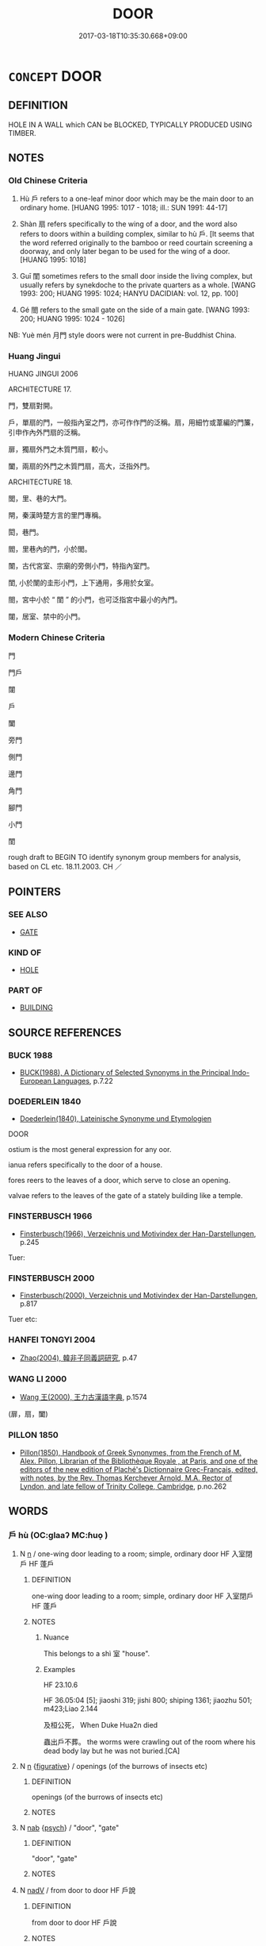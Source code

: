 # -*- mode: mandoku-tls-view -*-
#+TITLE: DOOR
#+DATE: 2017-03-18T10:35:30.668+09:00        
#+STARTUP: content
* =CONCEPT= DOOR
:PROPERTIES:
:CUSTOM_ID: uuid-4ff8f120-1ced-4b04-9387-adadacffb15b
:SYNONYM+:  DOORWAY
:SYNONYM+:  PORTAL
:SYNONYM+:  OPENING
:SYNONYM+:  ENTRANCE
:SYNONYM+:  ENTRY
:SYNONYM+:  EXIT
:TR_ZH: 小門
:END:
** DEFINITION

HOLE IN A WALL which CAN be BLOCKED, TYPICALLY PRODUCED USING TIMBER.

** NOTES

*** Old Chinese Criteria
1. Hù 戶 refers to a one-leaf minor door which may be the main door to an ordinary home. [HUANG 1995: 1017 - 1018; ill.: SUN 1991: 44-17]

2. Shàn 扇 refers specifically to the wing of a door, and the word also refers to doors within a building complex, similar to hù 戶. [It seems that the word referred originally to the bamboo or reed courtain screening a doorway, and only later began to be used for the wing of a door. [HUANG 1995: 1018]

3. Guī 閨 sometimes refers to the small door inside the living complex, but usually refers by synekdoche to the private quarters as a whole. [WANG 1993: 200; HUANG 1995: 1024; HANYU DACIDIAN: vol. 12, pp. 100]

4. Gé 閤 refers to the small gate on the side of a main gate. [WANG 1993: 200; HUANG 1995: 1024 - 1026]

NB: Yuè mén 月門 style doors were not current in pre-Buddhist China.

*** Huang Jingui
HUANG JINGUI 2006

ARCHITECTURE 17.

門，雙扇對開。

戶，單扇的門，一般指內室之門，亦可作作門的泛稱。扇，用細竹或葦編的門簾，引申作內外門扇的泛稱。

扉，獨扇外門之木質門扇，較小。

闔，兩扇的外門之木質門扇，高大，泛指外門。

ARCHITECTURE 18.

閭，里、巷的大門。

閈，秦漢時楚方言的里門專稱。

閎，巷門。

閻，里巷內的門，小於閭。

闈，古代宮室、宗廟的旁側小門，特指內室門。

閨, 小於闈的圭形小門，上下通用，多用於女室。

閤，宮中小於 “ 閨 ” 的小門，也可泛指宮中最小的內門。

闥，居室、禁中的小門。

*** Modern Chinese Criteria
門

門戶

闥

戶

闔

旁門

側門

邊門

角門

腳門

小門

閨

rough draft to BEGIN TO identify synonym group members for analysis, based on CL etc. 18.11.2003. CH ／

** POINTERS
*** SEE ALSO
 - [[tls:concept:GATE][GATE]]

*** KIND OF
 - [[tls:concept:HOLE][HOLE]]

*** PART OF
 - [[tls:concept:BUILDING][BUILDING]]

** SOURCE REFERENCES
*** BUCK 1988
 - [[cite:BUCK-1988][BUCK(1988), A Dictionary of Selected Synonyms in the Principal Indo-European Languages]], p.7.22

*** DOEDERLEIN 1840
 - [[cite:DOEDERLEIN-1840][Doederlein(1840), Lateinische Synonyme und Etymologien]]

DOOR

ostium is the most general expression for any oor.

ianua refers specifically to the door of a house.

fores reers to the leaves of a door, which serve to close an opening.

valvae refers to the leaves of the gate of a stately building like a temple.

*** FINSTERBUSCH 1966
 - [[cite:FINSTERBUSCH-1966][Finsterbusch(1966), Verzeichnis und Motivindex der Han-Darstellungen]], p.245


Tuer:

*** FINSTERBUSCH 2000
 - [[cite:FINSTERBUSCH-2000][Finsterbusch(2000), Verzeichnis und Motivindex der Han-Darstellungen]], p.817


Tuer etc:

*** HANFEI TONGYI 2004
 - [[cite:HANFEI-TONGYI-2004][Zhao(2004), 韓非子同義詞研究]], p.47

*** WANG LI 2000
 - [[cite:WANG-LI-2000][Wang 王(2000), 王力古漢語字典]], p.1574
 (扉，扇，闔)
*** PILLON 1850
 - [[cite:PILLON-1850][Pillon(1850), Handbook of Greek Synonymes, from the French of M. Alex. Pillon, Librarian of the Bibliothèque Royale , at Paris, and one of the editors of the new edition of Plaché's Dictionnaire Grec-Français, edited, with notes, by the Rev. Thomas Kerchever Arnold, M.A. Rector of Lyndon, and late fellow of Trinity College, Cambridge]], p.no.262

** WORDS
   :PROPERTIES:
   :VISIBILITY: children
   :END:
*** 戶 hù (OC:ɡlaaʔ MC:ɦuo̝ )
:PROPERTIES:
:CUSTOM_ID: uuid-9d8a9f59-6a0d-4e81-a425-50f8451164b2
:Char+: 戶(63,0/4) 
:GY_IDS+: uuid-d37a4883-38ab-4efc-8d22-8069ff954cb1
:PY+: hù     
:OC+: ɡlaaʔ     
:MC+: ɦuo̝     
:END: 
**** N [[tls:syn-func::#uuid-8717712d-14a4-4ae2-be7a-6e18e61d929b][n]] / one-wing door leading to a room; simple, ordinary door HF 入室閉戶 HF 蓬戶
:PROPERTIES:
:CUSTOM_ID: uuid-01770e78-1010-4890-b281-3c69745c1aec
:WARRING-STATES-CURRENCY: 5
:END:
****** DEFINITION

one-wing door leading to a room; simple, ordinary door HF 入室閉戶 HF 蓬戶

****** NOTES

******* Nuance
This belongs to a shì 室 "house".

******* Examples
HF 23.10.6

HF 36.05:04 [5]; jiaoshi 319; jishi 800; shiping 1361; jiaozhu 501; m423;Liao 2.144

 及桓公死， When Duke Hua2n died

 蟲出戶不葬。 the worms were crawling out of the room where his dead body lay but he was not buried.[CA]

**** N [[tls:syn-func::#uuid-8717712d-14a4-4ae2-be7a-6e18e61d929b][n]] {[[tls:sem-feat::#uuid-2e48851c-928e-40f0-ae0d-2bf3eafeaa17][figurative]]} / openings (of the burrows of insects etc)
:PROPERTIES:
:CUSTOM_ID: uuid-51fe2ffa-51a1-4ab2-af04-6bfb16f4bb01
:WARRING-STATES-CURRENCY: 3
:END:
****** DEFINITION

openings (of the burrows of insects etc)

****** NOTES

**** N [[tls:syn-func::#uuid-76be1df4-3d73-4e5f-bbc2-729542645bc8][nab]] {[[tls:sem-feat::#uuid-98e7674b-b362-466f-9568-d0c14470282a][psych]]} / "door", "gate"
:PROPERTIES:
:CUSTOM_ID: uuid-cc3a581d-6cbe-4ef0-8662-9749242bbefc
:END:
****** DEFINITION

"door", "gate"

****** NOTES

**** N [[tls:syn-func::#uuid-91666c59-4a69-460f-8cd3-9ddbff370ae5][nadV]] / from door to door  HF 戶說
:PROPERTIES:
:CUSTOM_ID: uuid-63b31dd8-6842-4056-bc78-d7c51db388df
:WARRING-STATES-CURRENCY: 3
:END:
****** DEFINITION

from door to door  HF 戶說

****** NOTES

**** V [[tls:syn-func::#uuid-c20780b3-41f9-491b-bb61-a269c1c4b48f][vi]] / (of sacrifices)proceed near the door
:PROPERTIES:
:CUSTOM_ID: uuid-368af98e-a697-46cb-bafb-ca288ca0f464
:REGISTER: 3
:WARRING-STATES-CURRENCY: 1
:END:
****** DEFINITION

(of sacrifices)proceed near the door

****** NOTES

**** V [[tls:syn-func::#uuid-c20780b3-41f9-491b-bb61-a269c1c4b48f][vi]] {[[tls:sem-feat::#uuid-2e48851c-928e-40f0-ae0d-2bf3eafeaa17][figurative]]} / provide an entrance (into the secrets of life)
:PROPERTIES:
:CUSTOM_ID: uuid-3b9a6272-1bb3-49fb-812a-e3616e570399
:END:
****** DEFINITION

provide an entrance (into the secrets of life)

****** NOTES

*** 扇 shàn (OC:qhjens MC:ɕiɛn )
:PROPERTIES:
:CUSTOM_ID: uuid-4e824028-d040-4f6a-baf6-06e1226e1828
:Char+: 扇(63,6/10) 
:GY_IDS+: uuid-601471d0-f557-4df8-a98d-dee449da577d
:PY+: shàn     
:OC+: qhjens     
:MC+: ɕiɛn     
:END: 
**** N [[tls:syn-func::#uuid-8717712d-14a4-4ae2-be7a-6e18e61d929b][n]] / leaf of interior door made of any material
:PROPERTIES:
:CUSTOM_ID: uuid-424223aa-2188-41d2-a449-4b9724cae6c4
:WARRING-STATES-CURRENCY: 2
:END:
****** DEFINITION

leaf of interior door made of any material

****** NOTES

*** 扉 fēi (OC:pɯl MC:pɨi )
:PROPERTIES:
:CUSTOM_ID: uuid-956e1551-c6ff-4212-ba2b-072ee6bc5821
:Char+: 扉(63,8/12) 
:GY_IDS+: uuid-9491e6f1-4776-4b37-9a66-add72381d262
:PY+: fēi     
:OC+: pɯl     
:MC+: pɨi     
:END: 
**** N [[tls:syn-func::#uuid-8717712d-14a4-4ae2-be7a-6e18e61d929b][n]] / door wing definitely made of wood
:PROPERTIES:
:CUSTOM_ID: uuid-ada8b659-9a3e-4ec3-8bdc-3ea1cb93b9a9
:WARRING-STATES-CURRENCY: 3
:END:
****** DEFINITION

door wing definitely made of wood

****** NOTES

*** 窬 yú (OC:lo MC:ji̯o )
:PROPERTIES:
:CUSTOM_ID: uuid-adaeb909-23eb-4f48-b447-acf79f24b318
:Char+: 窬(116,9/14) 
:GY_IDS+: uuid-ed05528d-34ad-48cd-b037-74b7c73ece94
:PY+: yú     
:OC+: lo     
:MC+: ji̯o     
:END: 
**** N [[tls:syn-func::#uuid-8717712d-14a4-4ae2-be7a-6e18e61d929b][n]] / small gate (LUNYU)
:PROPERTIES:
:CUSTOM_ID: uuid-2ad39448-2c48-476e-9d88-99fca1b5a855
:WARRING-STATES-CURRENCY: 2
:END:
****** DEFINITION

small gate (LUNYU)

****** NOTES

*** 竇 dòu (OC:ɡ-looɡs MC:du )
:PROPERTIES:
:CUSTOM_ID: uuid-a8544129-bd8c-4f7c-a566-1d78e359a2c3
:Char+: 竇(116,15/20) 
:GY_IDS+: uuid-314dfcd4-a801-4999-a1db-071e0e6a6d44
:PY+: dòu     
:OC+: ɡ-looɡs     
:MC+: du     
:END: 
**** N [[tls:syn-func::#uuid-8717712d-14a4-4ae2-be7a-6e18e61d929b][n]] / HS 65: (dog's) private door
:PROPERTIES:
:CUSTOM_ID: uuid-ad3b074d-5bb4-4f13-bd85-ca6ec6a8a695
:WARRING-STATES-CURRENCY: 1
:END:
****** DEFINITION

HS 65: (dog's) private door

****** NOTES

*** 門 mén (OC:mɯɯn MC:muo̝n )
:PROPERTIES:
:CUSTOM_ID: uuid-8de124b1-1661-4719-be55-b80aaf38e118
:Char+: 門(169,0/8) 
:GY_IDS+: uuid-881e0bff-679d-4b37-b2df-2c1f6074f44b
:PY+: mén     
:OC+: mɯɯn     
:MC+: muo̝n     
:END: 
**** N [[tls:syn-func::#uuid-8717712d-14a4-4ae2-be7a-6e18e61d929b][n]] / occasionally: door of a room
:PROPERTIES:
:CUSTOM_ID: uuid-e269814b-5f02-4598-9d9d-eb09ca10f384
:END:
****** DEFINITION

occasionally: door of a room

****** NOTES

*** 閨 guī (OC:kʷee MC:kei )
:PROPERTIES:
:CUSTOM_ID: uuid-a44eaca5-5611-42e3-9987-aee41c50ecb3
:Char+: 閨(169,6/14) 
:GY_IDS+: uuid-919dff99-46a4-4183-9454-cde039658f9f
:PY+: guī     
:OC+: kʷee     
:MC+: kei     
:END: 
**** N [[tls:syn-func::#uuid-8717712d-14a4-4ae2-be7a-6e18e61d929b][n]] / ERYA: small gate inside the palace,
:PROPERTIES:
:CUSTOM_ID: uuid-1089874e-5053-4832-84fb-7975f8f0b3b9
:WARRING-STATES-CURRENCY: 3
:END:
****** DEFINITION

ERYA: small gate inside the palace,

****** NOTES

*** 閤 gé (OC:kloob MC:kəp )
:PROPERTIES:
:CUSTOM_ID: uuid-f9a0db35-2b30-491e-b802-0e963fa0e692
:Char+: 閤(169,6/14) 
:GY_IDS+: uuid-24d3ae56-4f62-4a9b-b3a9-796563e37c3e
:PY+: gé     
:OC+: kloob     
:MC+: kəp     
:END: 
**** N [[tls:syn-func::#uuid-8717712d-14a4-4ae2-be7a-6e18e61d929b][n]] / ERYA: tiny gate inside the palace
:PROPERTIES:
:CUSTOM_ID: uuid-e141138d-f36f-424c-aeb4-281caf9c5e26
:WARRING-STATES-CURRENCY: 3
:END:
****** DEFINITION

ERYA: tiny gate inside the palace

****** NOTES

*** 闈 wéi (OC:ɢul MC:ɦɨi )
:PROPERTIES:
:CUSTOM_ID: uuid-fb49a57b-3e75-4beb-a9c3-1297df98216b
:Char+: 闈(169,9/17) 
:GY_IDS+: uuid-e5160ca1-9cd7-42a3-9f90-4b7dd80fdf59
:PY+: wéi     
:OC+: ɢul     
:MC+: ɦɨi     
:END: 
**** N [[tls:syn-func::#uuid-8717712d-14a4-4ae2-be7a-6e18e61d929b][n]] / minor gate inside a palace; minor entrance; minor gate
:PROPERTIES:
:CUSTOM_ID: uuid-416202b0-1ad9-4f2c-b886-11a58d75c7ca
:WARRING-STATES-CURRENCY: 1
:END:
****** DEFINITION

minor gate inside a palace; minor entrance; minor gate

****** NOTES

******* Nuance
This is the general term for palace gates

*** 闔 hé (OC:ɡaab MC:ɦɑp )
:PROPERTIES:
:CUSTOM_ID: uuid-9e5c0bbd-19b3-482e-8fd9-9aee1770b4b0
:Char+: 闔(169,10/18) 
:GY_IDS+: uuid-0f2b7d6a-e13a-4916-a0b0-960ef4f7fd28
:PY+: hé     
:OC+: ɡaab     
:MC+: ɦɑp     
:END: 
**** N [[tls:syn-func::#uuid-8717712d-14a4-4ae2-be7a-6e18e61d929b][n]] / door wing
:PROPERTIES:
:CUSTOM_ID: uuid-01340fca-2e80-485a-9104-69655b52b7e5
:END:
****** DEFINITION

door wing

****** NOTES

*** 闥 tà (OC:thaad MC:thɑt )
:PROPERTIES:
:CUSTOM_ID: uuid-3be9d00e-a86c-457c-a413-6dd801df6695
:Char+: 闥(169,13/21) 
:GY_IDS+: uuid-58c0bb50-1557-4189-9dd1-e58d2364f6d0
:PY+: tà     
:OC+: thaad     
:MC+: thɑt     
:END: 
**** N [[tls:syn-func::#uuid-8717712d-14a4-4ae2-be7a-6e18e61d929b][n]] / small door; back door
:PROPERTIES:
:CUSTOM_ID: uuid-dcdc2e25-c556-4c67-a052-290452699a5b
:WARRING-STATES-CURRENCY: 2
:END:
****** DEFINITION

small door; back door

****** NOTES

******* Nuance
Often inside a palace or large home

*** 婦閭 fùlǘ (OC:buʔ ɡ-ra MC:bɨu li̯ɤ )
:PROPERTIES:
:CUSTOM_ID: uuid-50f2a13e-dd6d-49f2-be94-6c5ba9b2a75d
:Char+: 婦(38,8/11) 閭(169,7/15) 
:GY_IDS+: uuid-ecdaa987-35be-48b0-82ce-acaf73c9a7e2 uuid-4d1d694e-fc29-4b9f-ab11-e70d1b7c872b
:PY+: fù lǘ    
:OC+: buʔ ɡ-ra    
:MC+: bɨu li̯ɤ    
:END: 
**** N [[tls:syn-func::#uuid-e144e5f3-6f48-434b-ad41-3e76234cca69][NP{N1adN2}]] / minor gates
:PROPERTIES:
:CUSTOM_ID: uuid-079236ee-20d6-4ff2-a895-26d10ddc3b35
:WARRING-STATES-CURRENCY: 2
:END:
****** DEFINITION

minor gates

****** NOTES

*** 月門 yuèmén (OC:ŋod mɯɯn MC:ŋi̯ɐt muo̝n )
:PROPERTIES:
:CUSTOM_ID: uuid-398f937a-9711-4740-8eb5-0b751effdbe2
:Char+: 月(74,0/4) 門(169,0/8) 
:GY_IDS+: uuid-a4483f81-329c-4456-a539-c7213477f4c6 uuid-881e0bff-679d-4b37-b2df-2c1f6074f44b
:PY+: yuè mén    
:OC+: ŋod mɯɯn    
:MC+: ŋi̯ɐt muo̝n    
:END: 
*** 門戶 ménhù (OC:mɯɯn ɡlaaʔ MC:muo̝n ɦuo̝ )
:PROPERTIES:
:CUSTOM_ID: uuid-2381e1b6-85b6-43b1-af6b-14a67f4bb3a1
:Char+: 門(169,0/8) 戶(63,0/4) 
:GY_IDS+: uuid-881e0bff-679d-4b37-b2df-2c1f6074f44b uuid-d37a4883-38ab-4efc-8d22-8069ff954cb1
:PY+: mén hù    
:OC+: mɯɯn ɡlaaʔ    
:MC+: muo̝n ɦuo̝    
:END: 
**** N [[tls:syn-func::#uuid-a8e89bab-49e1-4426-b230-0ec7887fd8b4][NP]] / door
:PROPERTIES:
:CUSTOM_ID: uuid-6aed7d20-b627-4dfc-9893-5a9836debb13
:END:
****** DEFINITION

door

****** NOTES

**** N [[tls:syn-func::#uuid-a8e89bab-49e1-4426-b230-0ec7887fd8b4][NP]] {[[tls:sem-feat::#uuid-f8182437-4c38-4cc9-a6f8-b4833cdea2ba][nonreferential]]} / any door
:PROPERTIES:
:CUSTOM_ID: uuid-57f23b2e-b5cf-44d2-ab33-2a5a97208572
:WARRING-STATES-CURRENCY: 3
:END:
****** DEFINITION

any door

****** NOTES

*** 閨閫 guīkǔn (OC:kʷee khuunʔ MC:kei khuo̝n )
:PROPERTIES:
:CUSTOM_ID: uuid-733bee04-b5cb-446d-be62-92a568871d97
:Char+: 閨(169,6/14) 閫(169,7/15) 
:GY_IDS+: uuid-919dff99-46a4-4183-9454-cde039658f9f uuid-8b153075-1f40-4f8f-9f81-85a89006a829
:PY+: guī kǔn    
:OC+: kʷee khuunʔ    
:MC+: kei khuo̝n    
:END: 
**** N [[tls:syn-func::#uuid-a8e89bab-49e1-4426-b230-0ec7887fd8b4][NP]] / door to the women's appartments
:PROPERTIES:
:CUSTOM_ID: uuid-0fcfebb2-b1de-4083-aada-b84d548ca68c
:END:
****** DEFINITION

door to the women's appartments

****** NOTES

*** 闈門 wéimén (OC:ɢul mɯɯn MC:ɦɨi muo̝n )
:PROPERTIES:
:CUSTOM_ID: uuid-27ff494e-0a27-4fee-85d7-f0c7a4739209
:Char+: 闈(169,9/17) 門(169,0/8) 
:GY_IDS+: uuid-e5160ca1-9cd7-42a3-9f90-4b7dd80fdf59 uuid-881e0bff-679d-4b37-b2df-2c1f6074f44b
:PY+: wéi mén    
:OC+: ɢul mɯɯn    
:MC+: ɦɨi muo̝n    
:END: 
**** N [[tls:syn-func::#uuid-a8e89bab-49e1-4426-b230-0ec7887fd8b4][NP]] / minor door; minor entrance
:PROPERTIES:
:CUSTOM_ID: uuid-10f866ea-e5e5-4e94-a97e-1f5f193b1ee0
:WARRING-STATES-CURRENCY: 3
:END:
****** DEFINITION

minor door; minor entrance

****** NOTES

*** 闔扇 héshàn (OC:ɡaab qhjens MC:ɦɑp ɕiɛn )
:PROPERTIES:
:CUSTOM_ID: uuid-0c5d3faa-67d5-44be-a4b2-71d736ae7c52
:Char+: 闔(169,10/18) 扇(63,6/10) 
:GY_IDS+: uuid-0f2b7d6a-e13a-4916-a0b0-960ef4f7fd28 uuid-601471d0-f557-4df8-a98d-dee449da577d
:PY+: hé shàn    
:OC+: ɡaab qhjens    
:MC+: ɦɑp ɕiɛn    
:END: 
**** N [[tls:syn-func::#uuid-a8e89bab-49e1-4426-b230-0ec7887fd8b4][NP]] {[[tls:sem-feat::#uuid-f8182437-4c38-4cc9-a6f8-b4833cdea2ba][nonreferential]]} / doors of all kinds
:PROPERTIES:
:CUSTOM_ID: uuid-a2f0f291-98ec-4886-a3f6-d5b488f26e0a
:WARRING-STATES-CURRENCY: 3
:END:
****** DEFINITION

doors of all kinds

****** NOTES

** BIBLIOGRAPHY
bibliography:../core/tlsbib.bib
